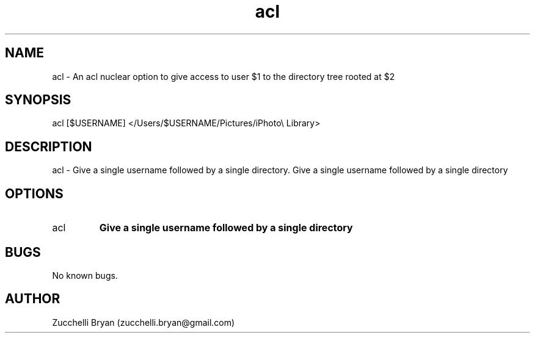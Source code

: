 .\" Manpage for acl.
.\" Contact bryan.zucchellik@gmail.com to correct errors or typos.
.TH acl 7 "06 Feb 2020" "ZaemonSH MacOS" "MacOS ZaemonSH customization"
.SH NAME
acl \- An acl nuclear option to give access to user $1 to the directory tree rooted at $2
.SH SYNOPSIS
acl [$USERNAME] </Users/$USERNAME/Pictures/iPhoto\\\ Library>
.SH DESCRIPTION
acl \- Give a single username followed by a single directory. Give a single username followed by a single directory
.SH OPTIONS

.IP acl [$USERNAME] <SINGLEDIRECTORY>
.B Give a single username followed by a single directory

.SH BUGS
No known bugs.
.SH AUTHOR
Zucchelli Bryan (zucchelli.bryan@gmail.com)
